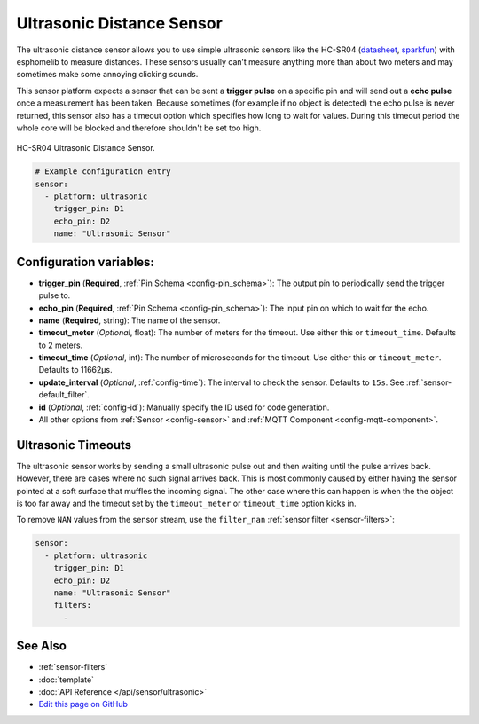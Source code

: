 Ultrasonic Distance Sensor
==========================

.. seo::
    :description: Instructions for setting up ultrasonic distance measurement sensors in esphomelib.
    :image: ultrasonic.jpg
    :keywords: ultrasonic, hc-sr04

The ultrasonic distance sensor allows you to use simple ultrasonic
sensors like the HC-SR04
(`datasheet <https://www.electroschematics.com/wp-content/uploads/2013/07/HC-SR04-datasheet-version-2.pdf>`__,
`sparkfun <https://www.sparkfun.com/products/13959>`__) with esphomelib
to measure distances. These sensors usually can’t measure anything more
than about two meters and may sometimes make some annoying clicking
sounds.

This sensor platform expects a sensor that can be sent a **trigger
pulse** on a specific pin and will send out a **echo pulse** once a
measurement has been taken. Because sometimes (for example if no object
is detected) the echo pulse is never returned, this sensor also has a
timeout option which specifies how long to wait for values. During this
timeout period the whole core will be blocked and therefore shouldn't be
set too high.

.. figure:: images/ultrasonic-full.jpg
    :align: center
    :width: 50.0%

    HC-SR04 Ultrasonic Distance Sensor.

.. figure:: images/ultrasonic-ui.png
    :align: center
    :width: 80.0%

.. code:: yaml

    # Example configuration entry
    sensor:
      - platform: ultrasonic
        trigger_pin: D1
        echo_pin: D2
        name: "Ultrasonic Sensor"

Configuration variables:
------------------------

- **trigger_pin** (**Required**, :ref:`Pin Schema <config-pin_schema>`): The output pin to
  periodically send the trigger pulse to.
- **echo_pin** (**Required**, :ref:`Pin Schema <config-pin_schema>`): The input pin on which to
  wait for the echo.
- **name** (**Required**, string): The name of the sensor.
- **timeout_meter** (*Optional*, float): The number of meters for the
  timeout. Use either this or ``timeout_time``. Defaults to 2 meters.
- **timeout_time** (*Optional*, int): The number of microseconds for
  the timeout. Use either this or ``timeout_meter``. Defaults to
  11662µs.
- **update_interval** (*Optional*, :ref:`config-time`): The interval to check the
  sensor. Defaults to ``15s``. See :ref:`sensor-default_filter`.
- **id** (*Optional*, :ref:`config-id`): Manually specify the ID used for code generation.
- All other options from :ref:`Sensor <config-sensor>` and :ref:`MQTT Component <config-mqtt-component>`.

Ultrasonic Timeouts
-------------------

The ultrasonic sensor works by sending a small ultrasonic pulse out and then waiting until
the pulse arrives back. However, there are cases where no such signal arrives back. This is most commonly caused
by either having the sensor pointed at a soft surface that muffles the incoming signal. The other case where this
can happen is when the the object is too far away and the timeout set by the ``timeout_meter`` or ``timeout_time``
option kicks in.

To remove ``NAN`` values from the sensor stream, use the ``filter_nan`` :ref:`sensor filter <sensor-filters>`:

.. code:: yaml

    sensor:
      - platform: ultrasonic
        trigger_pin: D1
        echo_pin: D2
        name: "Ultrasonic Sensor"
        filters:
          -


See Also
--------

- :ref:`sensor-filters`
- :doc:`template`
- :doc:`API Reference </api/sensor/ultrasonic>`
- `Edit this page on GitHub <https://github.com/OttoWinter/esphomedocs/blob/current/esphomeyaml/components/sensor/ultrasonic.rst>`__

.. disqus::
